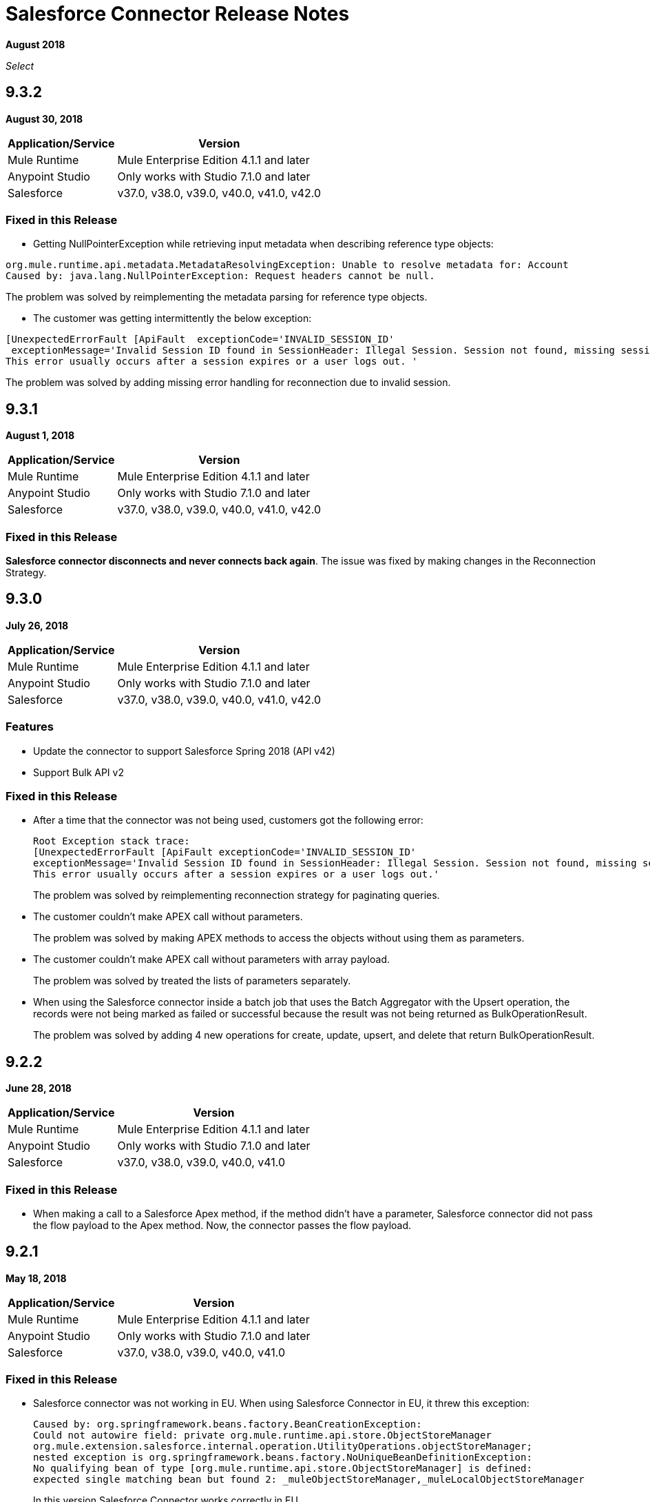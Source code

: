 = Salesforce Connector Release Notes
:keywords: release notes, salesforce, connector

*August 2018*

_Select_

== 9.3.2

*August 30, 2018*

[%header%autowidth.spread]
|===
|Application/Service |Version
|Mule Runtime |Mule Enterprise Edition 4.1.1 and later
|Anypoint Studio |Only works with Studio 7.1.0 and later
|Salesforce |v37.0, v38.0, v39.0, v40.0, v41.0, v42.0
|===

=== Fixed in this Release

* Getting NullPointerException while retrieving input metadata when describing reference type objects:

```
org.mule.runtime.api.metadata.MetadataResolvingException: Unable to resolve metadata for: Account
Caused by: java.lang.NullPointerException: Request headers cannot be null.
```

The problem was solved by reimplementing the metadata parsing for reference type objects.

* The customer was getting intermittently the below exception:

```
[UnexpectedErrorFault [ApiFault  exceptionCode='INVALID_SESSION_ID'
 exceptionMessage='Invalid Session ID found in SessionHeader: Illegal Session. Session not found, missing session hash: <hash>
This error usually occurs after a session expires or a user logs out. '
```

The problem was solved by adding missing error handling for reconnection due to invalid session.

== 9.3.1

*August 1, 2018*

[%header%autowidth.spread]
|===
|Application/Service |Version
|Mule Runtime |Mule Enterprise Edition 4.1.1 and later
|Anypoint Studio |Only works with Studio 7.1.0 and later
|Salesforce |v37.0, v38.0, v39.0, v40.0, v41.0, v42.0
|===

=== Fixed in this Release

*Salesforce connector disconnects and never connects back again*. The issue was fixed by making changes in the Reconnection Strategy.


== 9.3.0

*July 26, 2018*

[%header%autowidth.spread]
|===
|Application/Service |Version
|Mule Runtime |Mule Enterprise Edition 4.1.1 and later
|Anypoint Studio |Only works with Studio 7.1.0 and later
|Salesforce |v37.0, v38.0, v39.0, v40.0, v41.0, v42.0
|===

=== Features

* Update the connector to support Salesforce Spring 2018 (API v42)

* Support Bulk API v2

=== Fixed in this Release

* After a time that the connector was not being used, customers got the following error:
+
[source,code,linenums]
----
Root Exception stack trace:
[UnexpectedErrorFault [ApiFault exceptionCode='INVALID_SESSION_ID'
exceptionMessage='Invalid Session ID found in SessionHeader: Illegal Session. Session not found, missing session hash: jiVw2Gqdz4jdt5QfJJcVLbEHzg4NFOAPHpWosGrWyUA=
This error usually occurs after a session expires or a user logs out.'
----
+
The problem was solved by reimplementing reconnection strategy for paginating queries.
+
* The customer couldn't make APEX call without parameters.
+
The problem was solved by making APEX methods to access the objects without using them as parameters.
+
* The customer couldn't make APEX call without parameters with array payload.
+
The problem was solved by treated the lists of parameters separately.
+
* When using the Salesforce connector inside a batch job that uses the Batch Aggregator with the Upsert operation, the records were not being marked as failed or successful because the result was not being returned as BulkOperationResult.
+
The problem was solved by adding 4 new operations for create, update, upsert, and delete that return BulkOperationResult.

== 9.2.2

*June 28, 2018*

[%header%autowidth.spread]
|===
|Application/Service |Version
|Mule Runtime |Mule Enterprise Edition 4.1.1 and later
|Anypoint Studio |Only works with Studio 7.1.0 and later
|Salesforce |v37.0, v38.0, v39.0, v40.0, v41.0
|===

=== Fixed in this Release

* When making a call to a Salesforce Apex method, if the method didn't have a parameter, Salesforce connector did not pass the flow payload to the Apex method. Now, the connector passes the flow payload.

== 9.2.1

*May 18, 2018*

[%header%autowidth.spread]
|===
|Application/Service |Version
|Mule Runtime |Mule Enterprise Edition 4.1.1 and later
|Anypoint Studio |Only works with Studio 7.1.0 and later
|Salesforce |v37.0, v38.0, v39.0, v40.0, v41.0
|===

=== Fixed in this Release

* Salesforce connector was not working in EU.  When using Salesforce Connector in EU, it threw this exception:
+
[source,xml,linenums]
----
Caused by: org.springframework.beans.factory.BeanCreationException: 
Could not autowire field: private org.mule.runtime.api.store.ObjectStoreManager 
org.mule.extension.salesforce.internal.operation.UtilityOperations.objectStoreManager; 
nested exception is org.springframework.beans.factory.NoUniqueBeanDefinitionException: 
No qualifying bean of type [org.mule.runtime.api.store.ObjectStoreManager] is defined: 
expected single matching bean but found 2: _muleObjectStoreManager,_muleLocalObjectStoreManager
----
+
In this version Salesforce Connector works correctly in EU.

== 9.1.2

*May 18, 2018*

[%header%autowidth.spread]
|===
|Application/Service |Version
|Mule Runtime |Mule Enterprise Edition 4.1.0 and later
|Anypoint Studio |Only works with Studio 7.1.0 and later
|Salesforce |v37.0, v38.0, v39.0, v40.0, v41.0
|===

=== Fixed in this Release

* Salesforce connector was not working in EU.  When using Salesforce Connector in EU, it threw this exception:
+
[source,xml,linenums]
----
Caused by: org.springframework.beans.factory.BeanCreationException: 
Could not autowire field: private org.mule.runtime.api.store.ObjectStoreManager 
org.mule.extension.salesforce.internal.operation.UtilityOperations.objectStoreManager; 
nested exception is org.springframework.beans.factory.NoUniqueBeanDefinitionException: 
No qualifying bean of type [org.mule.runtime.api.store.ObjectStoreManager] is defined: 
expected single matching bean but found 2: _muleObjectStoreManager,_muleLocalObjectStoreManager
----
+
In this version Salesforce Connector works correctly in EU.

== 9.2.0

*May 2, 2018*

=== Compatibility

Salesforce connector version 9.2.0 is compatible with:

[%header%autowidth.spread]
|===
|Application/Service |Version
|Mule Runtime |Mule Enterprise Edition 4.1.0 and later
|Anypoint Studio |Only works with Studio 7.1.0 and later
|Salesforce |v37.0, v38.0, v39.0, v40.0, v41.0
|===

=== Features

* Changed Minimum Mule Version to 4.1.1.

== 9.1.1

*May 2, 2018*

=== Compatibility

Salesforce connector version 9.1.1 is compatible with:

[%header%autowidth.spread]
|===
|Application/Service |Version
|Mule Runtime |Mule Enterprise Edition 4.1.0 and later
|Anypoint Studio |Only works with Studio 7.1.0 and later
|Salesforce |v37.0, v38.0, v39.0, v40.0, v41.0
|===

=== Features

* Added the isForceResubscribe method in Salesforce Bayeux Client.
* Support for Anypoint Studio Proxy configuration as the default.

=== Fixed in this Release

 * Trigger operation did not retrieve MetadataKeysId. Solved by adding support for retrieving metadata in case of sources.
 * Reply topic was losing messages in case the connection has been lost for less than 40 seconds; this is the amount of time that was needed to trigger re-subscribe naturally according to Salesforce documentation. The issue was solved by forcing re-subscription whenever the network connection is lost.
 * Buffering capacity exceeded message was triggered when the connector consumed more than 10000 messages from a topic. The issue was solved by adding a new attribute for the "Replay streaming channel" operation: Buffer Size In Bytes, it's an optional parameter with the default value of 26 MB.
 * Wrong transformation of fields of type Date. Trying to update or insert an Object in Salesforce with fields of type Date caused a failure, this was due to failure in serializing the objects of type Date. The issue was solved by parsing the values received from the Mule flow and converting them into the expected Salesforce accepted format.

== 9.1.0

*February 21, 2018*

This release adds new features.

=== Compatibility

Salesforce connector version 9.1.0 is compatible with:

[%header%autowidth.spread]
|===
|Application/Service |Version
|Mule Runtime |Mule Enterprise Edition 4.1.0
|Anypoint Studio |Only works with Studio 7.0.0 and later
|Salesforce |v37.0, v38.0, v39.0, v40.0, v41.0
|===

=== Features

* Support for new and changed objects in metadata - API v41.
* Support for defining any absolute path for the keystore.
* Salesforce trigger - To address ad-hoc integrators or citizen integrators with Design Center, you can now start a flow with the Salesforce connector when 
you create an object. For example, when new data is added to a lead object 
or an opportunity object, you now have an easier way to initiate a flow.

=== Fixed in this Release

* Query with parameters didn't work.

== 9.0.0

*November 3, 2017*

Mule 4 update.

=== Compatibility

Salesforce connector version 9.0.0 is compatible with:

[%header%autowidth.spread]
|===
|Application/Service |Version
|Mule Runtime |Mule Enterprise Edition 4.0.0 and later
|Anypoint Studio |Only works with Studio 7.0.0 and later
|Salesforce |v37.0, v38.0, v39.0, v40.0
|===

== See Also

* link:/connectors/salesforce-connector[Salesforce Connector]
* https://forums.mulesoft.com[MuleSoft Forum]
* https://support.mulesoft.com[Contact MuleSoft Support]
